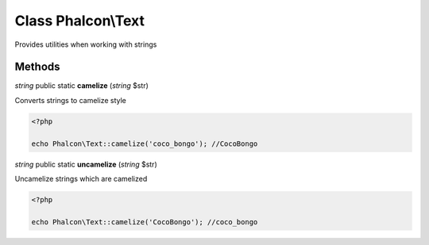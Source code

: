 Class **Phalcon\\Text**
=======================

Provides utilities when working with strings


Methods
---------

*string* public static **camelize** (*string* $str)

Converts strings to camelize style 

.. code-block:: php

    <?php

    echo Phalcon\Text::camelize('coco_bongo'); //CocoBongo




*string* public static **uncamelize** (*string* $str)

Uncamelize strings which are camelized 

.. code-block:: php

    <?php

    echo Phalcon\Text::camelize('CocoBongo'); //coco_bongo




